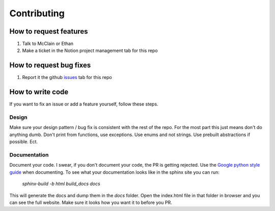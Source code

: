 Contributing
--------------

How to request features
==============================
1. Talk to McClain or Ethan
2. Make a ticket in the Notion project management tab for this repo

How to request bug fixes
============================
1. Report it the github `issues <https://github.com/WealtHawk-prod/WH_Utils/issues>`_ tab for this repo

How to write code
==================
If you want to fix an issue or add a feature yourself, follow these steps.

Design
******
Make sure your design pattern / bug fix is consistent with the rest of the repo. For the most part
this just means don't do anything dumb. Don't print from functions, use exceptions. Use enums and
not strings. Use prebuilt abstractions if possible. Ect.

Documentation
***************
Document your code. I swear, if you don't document your code, the PR is getting rejected. Use the
`Google python style guide <https://google.github.io/styleguide/pyguide.html>`_ when documenting.
To see what your documentation looks like in the sphinx site you can run:

    `sphinx-build -b html build_docs docs`

This will generate the docs and dump them in the `docs` folder. Open the index.html file in that folder in
browser and you can see the full website. Make sure it looks how you want it to before you PR.
